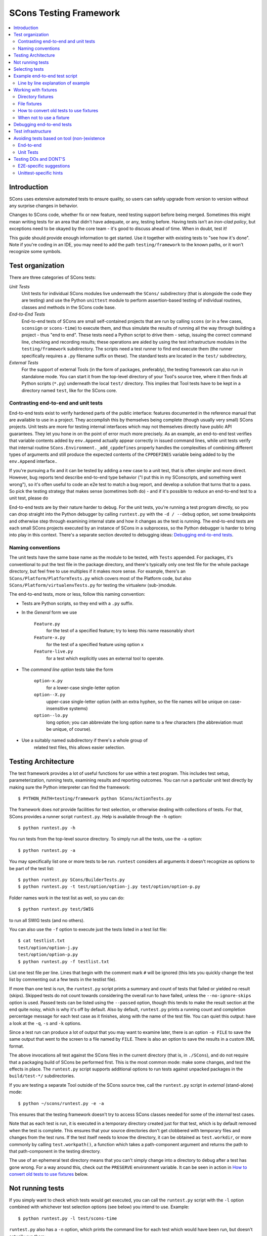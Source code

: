 #######################
SCons Testing Framework
#######################

.. contents::
   :local:

Introduction
============

SCons uses extensive automated tests to ensure quality, so users can
safely upgrade from version to version without any surprise changes in behavior.

Changes to SCons code, whether fix or new feature, need testing support before
being merged. Sometimes this might mean writing tests for an area that didn't
have adequate, or any, testing before. Having tests isn't an
*iron-clad policy*, but exceptions need to be okayed by the core team -
it's good to discuss ahead of time. When in doubt, test it!

This guide should provide enough information to get started. Use it together
with existing tests to "see how it's done".  Note if you're coding in an IDE,
you may need to add the path ``testing/framework`` to the known paths,
or it won't recognize some symbols.


Test organization
=================

There are three categories of SCons tests:

*Unit Tests*
   Unit tests for individual SCons modules live underneath the
   ``SCons/`` subdirectory (that is alongside the code they are testing)
   and use the Python ``unittest`` module to perform assertion-based
   testing of individual routines, classes and methods in the SCons code base.

*End-to-End Tests*
   End-to-end tests of SCons are small self-contained projects that are
   run by calling ``scons`` (or in a few cases, ``sconsign`` or ``scons-time``)
   to execute them, and thus simulate the results of running all the
   way through building a project - thus "end to end".
   These tests need a Python script to drive them - setup, issuing
   the correct command line, checking and recording results;
   these operations are aided by using the test infrastructure modules in
   the ``testing/framework`` subdirectory.
   The scripts need a test runner to find end execute them
   (the runner specifically requires a ``.py`` filename suffix on these).
   The standard tests are located in the ``test/`` subdirectory,

*External Tests*
   For the support of external Tools (in the form of packages, preferably),
   the testing framework can also run in standalone mode.
   You can start it from the top-level directory of your Tool's source tree,
   where it then finds all Python scripts (``*.py``) underneath the local
   ``test/`` directory.  This implies that Tool tests have to be kept in
   a directory named ``test``, like for the SCons core.


Contrasting end-to-end and unit tests
-------------------------------------

End-to-end tests exist to verify hardened parts of the public interface:
features documented in the reference manual that are available
to use in a project. They accomplish this by themselves being
complete (though usually very small) SCons projects.
Unit tests are more for testing internal interfaces which may
not themselves directly have public API guarantees.
They let you hone in on the point of error much more precisely.
As an example, an end-to-end test verifies that
variable contents added by ``env.Append`` actually
appear correctly in issued command lines,
while unit tests verify that internal routine
``SCons.Environment._add_cppdefines`` properly handles the
complexities of combining different types of arguments
and still produce the expected contents of the ``CPPDEFINES``
variable being added to by the ``env.Append`` interface..

If you're pursuing a fix and it can be tested by adding a new
case to a unit test, that is often simpler and more direct.
However, bug reports tend describe end-to-end type behavior
("I put this in my SConscripts, and something went wrong"),
so it's often useful to code an e2e test to match a bug report,
and develop a solution that turns that to a pass.
So pick the testing strategy that makes sense (sometimes both do) -
and if it's possible to reduce an end-to-end test to a unit test, please do

End-to-end tests are by their nature harder to debug. For the unit
tests, you're running a test program directly, so you can drop straight
into the Python debugger by calling ``runtest.py`` with the ``-d / --debug``
option, set some breakpoints and otherwise step through examining
internal state and how it changes as the test is running.
The end-to-end tests are each small SCons projects executed
by an instance of SCons in a subprocess, so the Python debugger is
harder to bring into play in this context.
There's a separate section devoted to debugging ideas:
`Debugging end-to-end tests`_.


Naming conventions
------------------

The unit tests have the same base name as the module to be tested,
with ``Tests`` appended. For packages, it's conventional to put the
test file in the package directory, and there's typically only one test file
for the whole package directory, but feel free to use multiples
if it makes more sense. For example, there's an
``SCons/Platform/PlatformTests.py`` which covers most of the
Platform code, but also ``SCons/Platform/virtualenvTests.py``
for testing the virtualenv (sub-)module.

The end-to-end tests, more or less, follow this naming convention:

* Tests are Python scripts, so they end with a ``.py`` suffix.
* In the *General* form we use

   ``Feature.py``
      for the test of a specified feature; try to keep this name
      reasonably short
   ``Feature-x.py``
      for the test of a specified feature using option ``x``
   ``Feature-live.py``
      for a test which explicitly uses an external tool to operate.
* The *command line option* tests take the form

   ``option-x.py``
      for a lower-case single-letter option
   ``option--X.py``
      upper-case single-letter option (with an extra hyphen, so the
      file names will be unique on case-insensitive systems)
   ``option--lo.py``
      long option; you can abbreviate the long option name to a
      few characters (the abbreviation must be unique, of course).
* Use a suitably named subdirectory if there's a whole group of
   related test files, this allows easier selection.


Testing Architecture
====================

The test framework provides a lot of useful functions for use within a
test program. This includes test setup, parameterization, running tests,
examining results and reporting outcomes. You can run a particular unit test
directly by making sure the Python interpreter can find the framework::

    $ PYTHON_PATH=testing/framework python SCons/ActionTests.py

The framework does *not* provide facilities for test selection,
or otherwise dealing with collections of tests.
For that, SCons provides a runner script ``runtest.py``.
Help is available through the ``-h`` option::

   $ python runtest.py -h

You run tests from the top-level source directory.
To simply run all the tests, use the ``-a`` option::

   $ python runtest.py -a

You may specifically list one or more tests to be run. ``runtest``
considers all arguments it doesn't recognize as options to be
part of the test list::

   $ python runtest.py SCons/BuilderTests.py
   $ python runtest.py -t test/option/option-j.py test/option/option-p.py

Folder names work in the test list as well, so you can do::

   $ python runtest.py test/SWIG

to run all SWIG tests (and no others).

You can also use the ``-f`` option to execute just the tests listed in
a test list file::

   $ cat testlist.txt
   test/option/option-j.py
   test/option/option-p.py
   $ python runtest.py -f testlist.txt

List one test file per line. Lines that begin with the
comment mark ``#`` will be ignored (this lets you quickly change the
test list by commenting out a few tests in the testlist file).

If more than one test is run, the ``runtest.py`` script prints a summary
and count of tests that failed or yielded no result (skips). Skipped
tests do not count towards considering the overall run to have failed,
unless the ``--no-ignore-skips`` option is used. Passed tests can be
listed using the ``--passed`` option, though this tends to make the
result section at the end quite noisy, which is why it's off by default.
Also by default, ``runtest.py`` prints a running count and completion
percentage message for each test case as it finishes, along with the name
of the test file.  You can quiet this output:
have a look at the ``-q``, ``-s`` and ``-k`` options.

Since a test run can produce a lot of output that you may want to examine
later, there is an option ``-o FILE`` to save the same output that went
to the screen to a file named by ``FILE``. There is also an option to
save the results in a custom XML format.

The above invocations all test against the SCons files in the current
directory (that is, in ``./SCons``), and do not require that a packaging
build of SCons be performed first.  This is the most common mode: make
some changes, and test the effects in place.  The ``runtest.py`` script
supports additional options to run tests against unpacked packages in the
``build/test-*/`` subdirectories.

If you are testing a separate Tool outside of the SCons source tree,
call the ``runtest.py`` script in *external* (stand-alone) mode::

   $ python ~/scons/runtest.py -e -a

This ensures that the testing framework doesn't try to access SCons
classes needed for some of the *internal* test cases.

Note that as each test is run, it is executed in a temporary directory
created just for that test, which is by default removed when the
test is complete.  This ensures that your source directories
don't get clobbered with temporary files and changes from the test runs.
If the test itself needs to know the directory, it can be obtained
as ``test.workdir``, or more commonly by calling ``test.workpath()``,
a function which takes a path-component argument and returns the path to
that path-component in the testing directory.

The use of an ephemeral test directory means that you can't simply change
into a directory to debug after a test has gone wrong.
For a way around this, check out the ``PRESERVE`` environment variable.
It can be seen in action in `How to convert old tests to use fixtures`_ below.

Not running tests
=================

If you simply want to check which tests would get executed, you can call
the ``runtest.py`` script with the ``-l`` option combined with whichever
test selection options (see below) you intend to use. Example::

   $ python runtest.py -l test/scons-time

``runtest.py`` also has a ``-n`` option, which prints the command line for
each test which would have been run, but doesn't actually run them::

   $ python runtest.py -n -a

Selecting tests
===============

When started in *standard* mode::

   $ python runtest.py -a

``runtest.py`` assumes that it is run from the SCons top-level source
directory.  It then dives into the ``SCons`` and ``test`` directories,
where it tries to find filenames

``*Test.py``
   for the ``SCons`` directory (unit tests)

``*.py``
   for the ``test`` directory (end-to-end tests)

When using fixtures, you may end up in a situation where you have
supporting Python script files in a subdirectory which shouldn't be
picked up as test scripts of their own.  There are two options here:

   * Add a file with the name ``sconstest.skip`` to your subdirectory. This
     tells ``runtest.py`` to skip the contents of the directory completely.
   * Create a file ``.exclude_tests`` in your subdirectory, and in
     it list line-by-line the files to exclude from testing - the rest
     will still be picked up as long as they meet the selection criteria.

The same rules apply when testing external Tools when using the ``-e``
option.


Example end-to-end test script
==============================

To illustrate how the end-to-end test scripts work, let's walk through
a simple *Hello, world!* example::

    #!python
    import TestSCons

    test = TestSCons.TestSCons()

    test.write('SConstruct', """\
    Program('hello.c')
    """)

    test.write('hello.c', """\
    #include <stdio.h>

    int
    main(int argc, char *argv[])
    {
        printf("Hello, world!\\n");
        exit (0);
    }
    """)

    test.run()

    test.run(program='./hello', stdout="Hello, world!\n")

    test.pass_test()

Line by line explanation of example
-----------------------------------

``import TestSCons``
   Imports the main infrastructure for SCons tests.  This is
   normally the only part of the infrastructure that needs importing.
   If you need Python standard library modules in your code,
   the convention it to import those before the framework.

``test = TestSCons.TestSCons()``
   Initializes an object for testing.  A fair amount happens under
   the covers when the object is created, including:

   * A temporary directory is created for all the in-line files that will
     get created.
   * The temporary directory's removal is arranged for when
     the test is finished.
   * The test does ``os.chdir()`` to the temporary directory.

``test.write('SConstruct', ...)``
   This line creates an ``SConstruct`` file in the temporary directory,
   to be used as input to the ``scons`` run(s) that we're testing.
   Note the use of the Python triple-quoted string for the contents
   of the ``SConstruct`` file (and see the next section for an
   alternative approach).

``test.write('hello.c', ...)``
   This line creates an ``hello.c`` file in the temporary directory.
   Note that we have to escape the newline in the
   ``"Hello, world!\\n"`` string so that it ends up as a single
   backslash in the ``hello.c`` file on disk.

``test.run()``
   This actually runs SCons.  Like the object initialization, things
   happen under the covers:

   * The exit status is verified; the test exits with a failure if
     the exit status is not zero.
   * The error output is examined, and the test exits with a failure
     if there is any.

``test.run(program='./hello', stdout="Hello, world!\n")``
   This shows use of the ``TestSCons.run()`` method to execute a program
   other than ``scons``, in this case the ``hello`` program we just
   built.  The ``stdout=`` keyword argument also tells the
   ``TestSCons.run()`` method to fail if the program output does not
   match the expected string ``"Hello, world!\n"``.  Like the previous
   ``test.run()`` line, it will also fail the test if the exit status is
   non-zero, or there is any error output.

``test.pass_test()``
   This is always the last line in a test script.  If we get to
   this line, it means we haven't bailed out on a failure or skip,
   so the result was good. It prints ``PASSED``
   on the screen and makes sure we exit with a ``0`` status to indicate
   the test passed.  As a side effect of destroying the ``test`` object,
   the created temporary directory will be removed.


Working with fixtures
=====================

In the simple example above, the files to set up the test are created
on the fly by the test program. We give a filename to the ``TestSCons.write()``
method, plus a string holding its contents, and it gets written to the test
directory right before starting.

This simple technique can be seen throughout most of the end-to-end
tests as it was the original technique provided for test developers,
but it is no longer the preferred way to write a new test.
To develop this way, you first need to create the necessary files and
get them to work, then convert them to an embedded string form, which may
involve escaping, using raw strings, and other fiddly details.
These embedded files are then tricky to maintain - they're not
recognized as code by editors, static checkers, or formatters.
Readability is further hurt if the test script grows large -
lots of files-in-strings obscure the flow of the actual testing logic.

In testing parlance, a fixture is a repeatable test setup.  The SCons
test harness allows the use of saved files as well as collections of
files in named directories to be used
in that sense: *the fixture for this test is foo*.  Since these setups can be
reused across multiple tests, the *fixture* terminology applies well.

Note: fixtures must not be treated by SCons as runnable tests. To exclude
them, see instructions in the above section named `Selecting tests`_.

Directory fixtures
------------------

The test method ``dir_fixture(srcdir, [dstdir])``
copies the contents of the specified directory ``srcdir`` from
the directory of the called test script to the current temporary test
directory. The optional ``dstdir`` is
used as a destination path under the temporary working directory.
``dstdir`` is created automatically if it does not already exist.
The ``srcdir`` and ``dstdir`` parameters may each be a list,
which will be concatenated into a path string.

If ``srcdir`` represents an absolute path, it is used as-is.
Otherwise, if the harness was invoked with the environment variable
``FIXTURE_DIRS`` set (which ``runtest.py`` does by default),
the test instance will present that list of directories to search
as ``self.fixture_dirs``. Each of these are additionally searched for
a directory with the name given by ``srcdir``.

A short example showing the syntax::

   test = TestSCons.TestSCons()
   test.dir_fixture('fixture')
   test.run()

This copies all files and subdirectories from the local ``fixture`` directory,
or if not found, from a ``fixture`` located in one of the fixture dirs,
to the temporary directory for the current test, before running the test.

To see an example in action, refer to the test named
``test/packaging/convenience-functions/convenience-functions.py``.


File fixtures
-------------
The test method ``file_fixture(srcfile, dstfile)``
copies the file ``srcfile`` from the directory of the called script
to the temporary test directory.
The optional ``dstfile`` is used as a destination file name
under the temporary working directory, unless it is an absolute path name.
If ``dstfile`` includes directory elements, they are
created automatically if they don't already exist.
The ``srcfile`` and ``dstfile`` parameters may each be a list,
which will be concatenated into a path string.

If ``srcfile`` represents an absolute path, it is used as-is. Otherwise,
any passed in fixture directories are used as additional places to
search for the fixture file, as for the ``dir_fixture`` case.

As an example, with the following code::

   test = TestSCons.TestSCons()
   test.file_fixture('SConstruct')
   test.file_fixture('src/main.cpp', 'src/main.cpp')
   test.run()

The files ``SConstruct`` and ``src/main.cpp`` are copied to the
temporary test directory. Notice the second ``file_fixture`` call
preserves the path of the original, otherwise ``main.cpp``
would have been placed in the top level of the test directory.

Again, a reference example can be found in the current revision
of SCons, see ``test/packaging/sandbox-test/sandbox-test.py``.

For even more examples you should check out one of the external Tools,
e.g. the *Qt5* Tool at
https://github.com/SCons/scons-contrib/tree/master/sconscontrib/SCons/Tool/qt5.
There are many other tools in the contrib repository,
and you can also visit the SCons Tools
Index at https://github.com/SCons/scons/wiki/ToolsIndex for a complete
list of available Tools, though not all may have tests yet.

How to convert old tests to use fixtures
----------------------------------------

Tests using the inline ``TestSCons.write()`` method can fairly easily be
converted to the fixture based approach via a trick: you can capture
the test directory as it is created, which will contain the files
in their final form. To do this, set the environment variable
``PRESERVE`` to a non-zero value when calling ``runtest.py``
to run the test,
and it will preserve the directory rather than getting rid of it,
and report the path.
A thing to keep in mind is some tests rewrite files while
running - for example some tests create an `SConstruct``,
then write a new one for another part of the test,
then possibly do so again - "preserving" will only keep the state
of the test as it exits.  For this and debugging reasons,
it is preferred not to have tests replace the contents of key files
during a run.

So, you should be able to give the commands::

   $ PRESERVE=1 python runtest.py test/packaging/sandbox-test.py

assuming Linux and a bash-like shell. For a Windows ``cmd`` shell, use
``set PRESERVE=1`` (that will leave it set for the duration of the
``cmd`` session, unless manually cleared).

The output will then look something like this::

   1/1 (100.00%) /usr/bin/python test/packaging/sandbox-test.py
   PASSED
   preserved directory /tmp/testcmd.4060.twlYNI

You can copy the files from that directory to your new
*fixture* directory. Then, in the test script you simply remove all the
tedious ``TestSCons.write()`` statements and replace them with a single
``TestSCons.dir_fixture()`` call.

For more complex testing scenarios you can use ``file_fixture`` with
the optional second argument (or the keyword arg ``dstfile``) to assign
a name to the file being copied.  For example, some tests need to
write multiple ``SConstruct`` files across the full run.
These files can be given different names in the source (perhaps using a
suffix to distinguish them), and then be successively copied to the
final name as needed::

   test.file_fixture('fixture/SConstruct.part1', 'SConstruct')
   # more setup, then run test
   test.file_fixture('fixture/SConstruct.part2', 'SConstruct')
   # run new test

As mentioned earlier, this isn't really ideal and it's
preferred in such cases to keep the separate names in the test
directory, and instead vary how the tests are executed, like::

   test.run(arguments=['-f', 'SConstruct.part1'])
   test.run(arguments=['-f', 'SConstruct.part2'])


When not to use a fixture
-------------------------

Static test files are well suited to fixtures, you just copy them over.
Files with dynamically created content - usually to interpolate
information discovered during test setup, are more problematic.
Here's an example of a rather common pattern::

   import TestSCons
   _python_ = TestSCons._python_

   test.write('SConstruct', f"""\
   cc = Environment().Dictionary('CC')
   env = Environment(
       LINK=r'{_python_} mylink.py',
       LINKFLAGS=[],
       CC=r'{_python_} mycc.py',
       CXX=cc,
       CXXFLAGS=[],
   )
   env.Program(target='test1', source='test1.c')
   """

Here the value of ``_python_`` (the path to the Python executable
actually in use for the test) is obtained by the test program from
the framework, and pasted in via f-string formatting in setting up
the string that will make up the contents of the ``SConstruct``.
A simple fixture isn't useful here because the value of ``_python_``
isn't known until runtime (also note that as it will be an
absolute pathname, it is entered using Python raw string notation
to avoid interpretation problems on Windows,
where the path separator is a backslash).

The other files created in this test may still be candidates for
use as fixture files, however.

There's another approach that can be used in this case,
letting you still use a fixture file:
instead of using string interpolation at setup time,
consider passing values at run-time via command-line arguments.
In the example above, you can replace the substitution
of ``_python_`` at file-writing time with a check for a variable
from the command line, and substitute that at run-time,
so instead of the above sequence in the test script,
put this in a new file ``fixture/SConstruct``::

   python = ARGUMENTS.get('PYTHON', 'python')
   cc = Environment().Dictionary('CC')
   env = Environment(
       LINK=rf'{python} mylink.py',
       LINKFLAGS=[],
       CC=rf'{python} mycc.py',
       CXX=cc,
       CXXFLAGS=[],
   )
   env.Program(target='test1', source='test1.c')

Read this in as a file fixture::

   test.file_fixture(srcfile='fixture/SConstruct')

For this to work, you have to supply ``PYTHON`` in the argument list,
so it appears in ``ARGUMENTS`` at run-time::

   test.run(arguments=rf'PYTHON={_python_}')


Debugging end-to-end tests
==========================

An end-to-end tests is a hand-crafted SCons project,
so testing involves building (or cleaning) that project
with suitable arguments to control the behavior.
The tests treat the SCons invocation as a *black box*,
usually looking for *external* effects of the test - targets are
created, generated files have expected contents, files are properly
removed on clean, etc.  They often also look for
the flow of messages from SCons, which is unfortunately a bit fragile
(many a test has been broken by a new Python version changing
the precise format of an exception message, for example).
Some tests do have test code inside the generated files,
and based on the result emit special known strings that
the test can look for.

Simple tricks like inserting ``print`` statements in the SCons code
itself don't really help as they end up disrupting expected output.
For example, ``test.run(stdout="Some text")``
expects a simple string on the standard output stream,
but the presence of a ``print`` in the code means that appears
in the output, too, and the string matching will fail the test.

Even more irritatingly, added text can cause other tests to fail and
obscure the error you're looking for.  Say you have three different
tests in a script exercising different code paths for the same feature,
and the third one is unexpectedly failing. You add some debug prints to
the affected part of SCons, and now the first test of the three starts
failing, aborting the test run before it even gets to the third test -
the one you were trying to debug.

Still, there are some techniques to help debugging.

The first step should be to run the tests so the harness
emits more information, without forcing more information into
the test stdout/stderr which will confuse result evaluation.
``runtest.py`` has several levels of verbosity which can be used
for this purpose::

   $ python runtest.py --verbose=2 test/foo.py

You can also use the internal
``SCons.Debug.Trace()`` function, which prints output to
``/dev/tty`` on Linux/UNIX systems and ``con`` on Windows systems,
so you can see what's going on, but do not contribute to the
captured stdout/stderr and mess up the test expectations.

If you do need to add informational messages in scons code
to debug a problem, you can use logging and send the messages
to a file instead, so they don't interrupt the test expectations.
Or write directly to a trace file of your choosing.

Part of the technique discussed in the section
`How to convert old tests to use fixtures`_ can also be helpful
for debugging purposes.  If you have a failing test, try::

   $ PRESERVE=1 python runtest.py test/failing-test.py

You can now go to the save directory reported from this run and invoke
scons manually (with appropriate arguments matching what the test did)
to see the results without the presence of the test infrastructure which
would otherwise consume output you may be interested in. In this case,
adding debug prints may be more useful.

There are related variables ``PRESERVE_PASS``, ``PRESERVE_FAIL`` and
``PRESERVE_NORESULT`` that preserve the directory only if the test result
was the indicated one, which is helpful if you're trying to work with
multiple tests showing an unusual result.

From a Windows ``cmd`` shell, you will have to set the environment
variable first, it doesn't work on a single line like the example above for
POSIX-style shells.


Test infrastructure
===================

The main end-to-end test API is defined in the ``TestSCons`` class.
``TestSCons`` is a subclass of ``TestCommon``,
which is a subclass of ``TestCmd``.
``TestCmd`` provides facilities for generically "running a command".
``TestCommon`` wraps this with features for result and error handling.
``TestSCons`` specializes that into support for
specifically running the command ``scons``
(there are related classes ``TestSConsign`` for runing ``sconsign``
and ``TestSCons_time`` for running timing tests using ``bin/scons_time.py``.
Those classes are defined in Python files of the same name
in ``testing/framework``.
Start in ``testing/framework/TestCmd.py`` for the base API definitions,
like how to create files (``test.write()``)
and run commands (``test.run()``).

The unit tests do not run a separate instance of SCons, but instead
import the SCons module that they intend to test. Those tests
can usually use the ``TestCmd`` class for testing infrastructure
(temporary directory, file creation, etc.), while the test classes
themselves normally derive from ``unittest.TestCase``.

The match functions work like this:

``TestSCons.match_re``
   match each line with a regular expression.

   * Splits the lines into a list (unless they already are)
   * splits the REs at newlines (unless already a list)
     and puts ``^..$`` around each
   * then each RE must match each line.  This means there must be as many
     REs as lines.

``TestSCons.match_re_dotall``
   match all the lines against a single regular expression.

   * Joins the lines with newline (unless already a string)
   * joins the REs with newline (unless it's a string) and puts ``^..$``
     around the whole  thing
   * then whole thing must match with Python re.DOTALL.

Use them in a test like this::

   test.run(..., match=TestSCons.match_re, ...)

or::

   test.must_match(..., match=TestSCons.match_re, ...)

Often you want to supply arguments to SCons when it is invoked
to run a test, which you can do using an *arguments* parameter::

   test.run(arguments="-O -v FOO=BAR")

One caveat here: the way the parameter is processed is unavoidably
different from typing on the command line - if you need it not to
be split on spaces, pre-split it yourself, and pass the list, like::

   test.run(arguments=["-f", "SConstruct2", "FOO=Two Words"])


Avoiding tests based on tool (non-)existence
============================================

For many tests, if the tool being tested is backed by an external program
which is not installed on the machine under test, it may not be worth
proceeding with the test. For example, it's hard to test compiling code with
a C compiler if no C compiler exists. In this case, the test should be
skipped.

End-to-end
----------

Here's a simple example for end-to-end tests::

   intelc = test.detect_tool('intelc', prog='icpc')
   if not intelc:
       test.skip_test("Could not load 'intelc' Tool; skipping test(s).\n")

See ``testing/framework/TestSCons.py`` for the ``detect_tool()`` method.
It calls the tool's ``generate()`` method, and then looks for the given
program (tool name by default) in ``env['ENV']['PATH']``.

``test.where_is()`` can be used to look for programs that
do not have tool specifications (or you just don't want to
involve a specific tool). The existing test code
will have many samples of using either or both of these to detect
if it is worth even proceeding with a test.

There's an additional consideration for e2e tests: when a project
developer needs a tool that requires some unique setup
(in particular, the path to find an external executable),
they can just adjust their build to make it work in their environment.
It's not practical to change a bunch of tests in the test suite to do a
similar thing. Calling ``test.where_is()`` might return a positive
response based on searching the shell's ``PATH`` environment
variable (which it checks if no specific paths to search are given),
but that does not guarantee the copy of SCons launched to run
the actual testcase will find it, so it may be necessary to
pass the path to the test, perhaps via an argument to ``test.run()``.


Unit Tests
----------

For the unit tests, there are decorators for conditional skipping and
other actions that will produce the correct output display and statistics
in abnormal situations.

``@unittest.skip(reason)``
   Unconditionally skip the decorated test.
   reason should describe why the test is being skipped.

``@unittest.skipIf(condition, reason)``
   Skip the decorated test if condition is true.

``@unittest.skipUnless(condition, reason)``
   Skip the decorated test unless condition is true.

``@unittest.expectedFailure``
   Mark the test as an expected failure.
   If the test fails it will be considered a success.
   If the test passes, it will be considered a failure.

You can also directly call ``testcase.skipTest(reason)``.

Note that it is usually possible to test at least part of the operation of
a tool without the underlying program.  Tools are responsible for setting up
construction variables and having the right builders, scanners and emitters
plumbed into the environment.  These things can be tested by mocking the
behavior of the executable.  Many examples of this can be found in the
``test`` directory. See for example ``test/subdivide.py``.


Testing DOs and DONT'S
======================

We know that needing to write tests makes the job of contributing
code to SCons more cumbersome. But as noted in the introduction,
the testing strategy is extremely important to SCons, it has allowed
the project to serve many users with very few nasty surprises
(won't lie and say there has *never* been a surprise!)
for over two decades. We suggest thinking in terms of test-driven
development for your contribution: you'll need something to show
that your change actually works anyway.  If it's a bug report,
this may be the minimum viable reproducer; if it's a new feature,
you still want to show how something that couldn't be done
before can now be done.  Code that up first, and document your
expectations (for yourself as much as anyone), and use it when
developing the fix/feature.  Often that code can be converted into
a test that will fit into the SCons testuite without doing too
much extra work.  If that work looks too daunting, please ask
for help - tips, advice, and coding help may all be available.


E2E-specific suggestions
------------------------

* **DO** group tests by topic area. This makes selection easier,
  for example the tests specific to the ``yacc`` tool can be run using
  ``runtest.py test/YACC``
* **DO** keep tests simple.  Some tests are by their nature complex,
  but narrowing in on a specific feature makes for easier debugging -
  more simpler test files is easier on future maintainers than a huge
  compilcated one.
* **DON'T** gang too many things together in one file (related to
  the previous item). It's cleaner if
  they're split into different files unless they share complex
  infrastructure. This helps avoid the problem of "fail fast":
  a test aborts when it detects a failure condition,
  and the other tests in the same file don't ever run,
  which may keep you from seeing a pattern exposed
  when several related tests all fail.
* **DON'T** require the use of an external executable "unless necessary".
  Usually the SCons behavior is the thing we want to test,
  not the behavior of the external tool. *Unless necessary* is
  intentionally vague, use your judgement. If it's a ton of work to
  mock an executable's behavior, perhaps in the combinations of
  different flags, don't. However, if you don't actually need the
  output (files or stderr/stdout) of an external, try to avoid.
* **DO** be prepared to skip a test using an external tool
  if it is unavailable. We want the tests to be runnable in many
  configurations, and not produce tons of fails jut because
  that configuration didn't install some things. Yes, we know
  tons of things will fail if you don't have a findable C compiler -
  sorry!
* **DON'T** combine tests that need an external tool with ones that
  do not, split them into separate test files. e2e tests can't do a
  partial skip, so if you successfully complete seven
  of eight tests, and then come to a conditional "skip if tool missing"
  or "skip if on Windows", then the whole test file ends up marked as a skip.
  On the other side, if you have a platform or tool-specific condition
  that does not issue a ``skip_test``, then part of your test may be
  skipped and you'll see no indication of that in the output log.
  Splitting gives you a more complete picture.
* **DO** leave hints when a test requires external executables.
  The current convention is to use the word "live" in the test name,
  either as an ending ( (e.g. ``test/AS/as-live.py``)
  or use it as the entire name of the test (e.g. ``test/SWIG/live.py``).
* **DO** use test fixtures where it makes sense. Real files are easier
  to read than strings embedded in a test script used to create those
  files - not just by humans, but by editors, checkers and formatters.
  And in particular, try to make use of shareable mocked tools, which,
  by getting lots of use, will be better debugged than single-use ones
  (e.g., try to avoid each Fortran test containing its own mock compiler
  ``myfortan.py`` - all those copies will have to be maintained).

Unittest-specific hints
-----------------------

* **DO** test at an appropriate level. A "unit" of SCons behavior is
  something with predictable outcomes, which has multiple consumers.
  A convenience function used by only one other function may not need
  its own tests, as long as the caller is suitably tested.
* **DO** keep tests independent. This is just standard testing practice -
  a test in one function should not depend on the results of an earlier
  test in the same function. Make sure they have independent setup,
  either by repeating the setup, or splitting into a separate function.
* **DO** consider whether "fail fast" is appropriate. Tests within a
  test function can be made independent by using the ``unittest``
  module's ``subTest`` method - if one subtest fails, results will be
  collected and execution continues, which may be more helpful in some
  cases. This is a comparatively recent addition to ``unittest`` (Python
  3.4), so much of SCons' body of unit tests was written without the
  advantage of that feature.
* **DO** make use of helpful ``unittest`` features.  In particular,
  using basic ``assert`` statements leaves you responsible for the output
  if the test fails. Even in simple cases this tends to look awkward.
  The various assert methods, on the other hand, provide decent formatting
  of output on failure, often showing where two complex elements differ,
  and you only need to add something for output if it needs specialization.
  Compare::

    assert out, "expected string", out
    self.assertEqual(out, "expected string")

  There is an assert method for checking that an exception happens
  (``self.assertRaises``), which is more readable than hand-coding something
  with a ``try`` block to check the exception was raised. Please use this!

